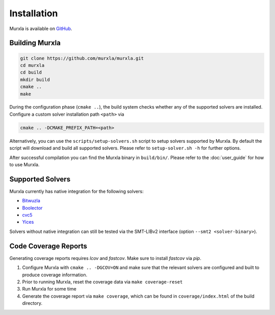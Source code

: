 Installation
============

Murxla is available on `GitHub <https://github.com/murxla/murxla>`_.

Building Murxla
---------------

.. code-block:: bash

  git clone https://github.com/murxla/murxla.git
  cd murxla
  cd build
  mkdir build
  cmake ..
  make

During the configuration phase (``cmake ..``), the build system checks whether
any of the supported solvers are installed. Configure a custom solver
installation path ``<path>`` via

.. code-block:: bash

  cmake .. -DCMAKE_PREFIX_PATH=<path>

Alternatively, you can use the ``scripts/setup-solvers.sh`` script to setup
solvers supported by Murxla.
By default the script will download and build all supported solvers. Please
refer to ``setup-solver.sh -h`` for further options.

After successful compilation you can find the Murxla binary in ``build/bin/``.
Please refer to the :doc:`user_guide` for how to use Murxla.

Supported Solvers
-----------------

Murxla currently has native integration for the following solvers:

- `Bitwuzla <https://bitwuzla.github.io>`_
- `Boolector <https://boolector.github.io>`_
- `cvc5 <https://cvc5.github.io>`_
- `Yices <https://github.com/SRI-CSL/yices2>`_

Solvers without native integration can still be tested via the SMT-LIBv2
interface (option ``--smt2 <solver-binary>``).


Code Coverage Reports
---------------------

Generating coverage reports requires `lcov` and `fastcov`.
Make sure to install `fastcov` via `pip`.

1. Configure Murxla with ``cmake .. -DGCOV=ON`` and make sure that the relevant
   solvers are configured and built to produce coverage information.
2. Prior to running Murxla, reset the coverage data via ``make coverage-reset``
3. Run Murxla for some time
4. Generate the coverage report via ``make coverage``, which can be found in
   ``coverage/index.html`` of the build directory.
